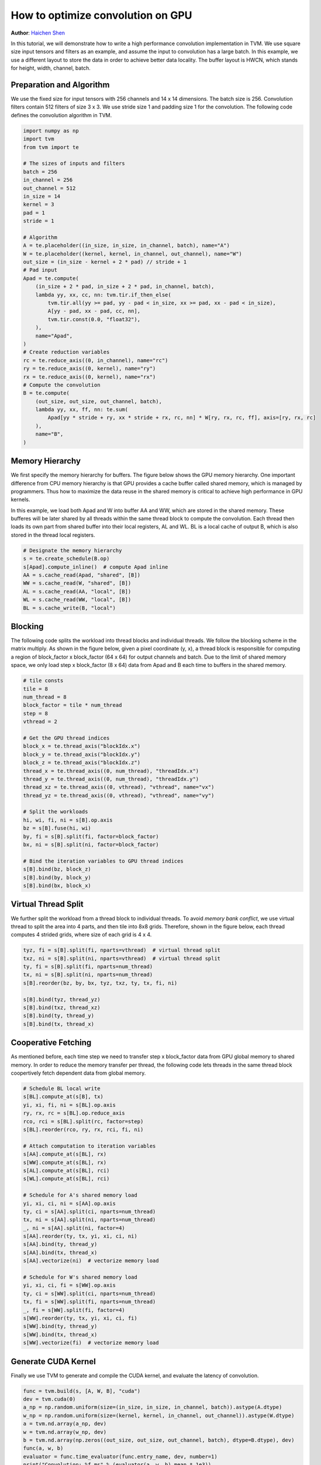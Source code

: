
.. DO NOT EDIT.
.. THIS FILE WAS AUTOMATICALLY GENERATED BY SPHINX-GALLERY.
.. TO MAKE CHANGES, EDIT THE SOURCE PYTHON FILE:
.. "how_to/optimize_operators/opt_conv_cuda.py"
.. LINE NUMBERS ARE GIVEN BELOW.

.. only:: html

    .. note::
        :class: sphx-glr-download-link-note

        Click :ref:`here <sphx_glr_download_how_to_optimize_operators_opt_conv_cuda.py>`
        to download the full example code

.. rst-class:: sphx-glr-example-title

.. _sphx_glr_how_to_optimize_operators_opt_conv_cuda.py:


.. _opt-conv-gpu:

How to optimize convolution on GPU
==================================
**Author**: `Haichen Shen <https://homes.cs.washington.edu/~haichen/>`_

In this tutorial, we will demonstrate how to write a high performance
convolution implementation in TVM. We use square size input tensors and filters
as an example, and assume the input to convolution has a large batch. In this
example, we use a different layout to store the data in order to achieve better
data locality. The buffer layout is HWCN, which stands for height, width,
channel, batch.

.. GENERATED FROM PYTHON SOURCE LINES 34-42

Preparation and Algorithm
-------------------------

We use the fixed size for input tensors with 256 channels and 14 x 14
dimensions. The batch size is 256. Convolution filters contain 512 filters
of size 3 x 3.  We use stride size 1 and padding size 1 for the
convolution. The following code defines the convolution algorithm in TVM.


.. GENERATED FROM PYTHON SOURCE LINES 42-84

.. code-block:: default


    import numpy as np
    import tvm
    from tvm import te

    # The sizes of inputs and filters
    batch = 256
    in_channel = 256
    out_channel = 512
    in_size = 14
    kernel = 3
    pad = 1
    stride = 1

    # Algorithm
    A = te.placeholder((in_size, in_size, in_channel, batch), name="A")
    W = te.placeholder((kernel, kernel, in_channel, out_channel), name="W")
    out_size = (in_size - kernel + 2 * pad) // stride + 1
    # Pad input
    Apad = te.compute(
        (in_size + 2 * pad, in_size + 2 * pad, in_channel, batch),
        lambda yy, xx, cc, nn: tvm.tir.if_then_else(
            tvm.tir.all(yy >= pad, yy - pad < in_size, xx >= pad, xx - pad < in_size),
            A[yy - pad, xx - pad, cc, nn],
            tvm.tir.const(0.0, "float32"),
        ),
        name="Apad",
    )
    # Create reduction variables
    rc = te.reduce_axis((0, in_channel), name="rc")
    ry = te.reduce_axis((0, kernel), name="ry")
    rx = te.reduce_axis((0, kernel), name="rx")
    # Compute the convolution
    B = te.compute(
        (out_size, out_size, out_channel, batch),
        lambda yy, xx, ff, nn: te.sum(
            Apad[yy * stride + ry, xx * stride + rx, rc, nn] * W[ry, rx, rc, ff], axis=[ry, rx, rc]
        ),
        name="B",
    )



.. GENERATED FROM PYTHON SOURCE LINES 85-106

Memory Hierarchy
----------------

We first specify the memory hierarchy for buffers. The figure below shows the
GPU memory hierarchy. One important difference from CPU memory hierarchy is
that GPU provides a cache buffer called shared memory, which is managed by
programmers. Thus how to maximize the data reuse in the shared memory is
critical to achieve high performance in GPU kernels.

.. image:: https://github.com/dmlc/web-data/raw/main/tvm/tutorial/gpu_memory_hierarchy.png
     :align: center
     :height: 319px
     :width: 271px

In this example, we load both Apad and W into buffer AA and WW, which are
stored in the shared memory. These bufferes will be later shared by all
threads within the same thread block to compute the convolution. Each thread
then loads its own part from shared buffer into their local registers, AL and
WL. BL is a local cache of output B, which is also stored in the thread local
registers.


.. GENERATED FROM PYTHON SOURCE LINES 106-116

.. code-block:: default


    # Designate the memory hierarchy
    s = te.create_schedule(B.op)
    s[Apad].compute_inline()  # compute Apad inline
    AA = s.cache_read(Apad, "shared", [B])
    WW = s.cache_read(W, "shared", [B])
    AL = s.cache_read(AA, "local", [B])
    WL = s.cache_read(WW, "local", [B])
    BL = s.cache_write(B, "local")


.. GENERATED FROM PYTHON SOURCE LINES 117-133

Blocking
--------

The following code splits the workload into thread blocks and individual
threads. We follow the blocking scheme in the matrix multiply. As shown in the
figure below, given a pixel coordinate (y, x), a thread block is responsible
for computing a region of block_factor x block_factor (64 x 64) for output
channels and batch. Due to the limit of shared memory space, we only load step
x block_factor (8 x 64) data from Apad and B each time to buffers in the
shared memory.

.. image:: https://github.com/dmlc/web-data/raw/main/tvm/tutorial/conv_gpu_blocking.png
     :align: center
     :height: 308px
     :width: 317px


.. GENERATED FROM PYTHON SOURCE LINES 133-161

.. code-block:: default


    # tile consts
    tile = 8
    num_thread = 8
    block_factor = tile * num_thread
    step = 8
    vthread = 2

    # Get the GPU thread indices
    block_x = te.thread_axis("blockIdx.x")
    block_y = te.thread_axis("blockIdx.y")
    block_z = te.thread_axis("blockIdx.z")
    thread_x = te.thread_axis((0, num_thread), "threadIdx.x")
    thread_y = te.thread_axis((0, num_thread), "threadIdx.y")
    thread_xz = te.thread_axis((0, vthread), "vthread", name="vx")
    thread_yz = te.thread_axis((0, vthread), "vthread", name="vy")

    # Split the workloads
    hi, wi, fi, ni = s[B].op.axis
    bz = s[B].fuse(hi, wi)
    by, fi = s[B].split(fi, factor=block_factor)
    bx, ni = s[B].split(ni, factor=block_factor)

    # Bind the iteration variables to GPU thread indices
    s[B].bind(bz, block_z)
    s[B].bind(by, block_y)
    s[B].bind(bx, block_x)


.. GENERATED FROM PYTHON SOURCE LINES 162-175

Virtual Thread Split
--------------------

We further split the workload from a thread block to individual threads. To
avoid *memory bank conflict*, we use virtual thread to split the area into 4
parts, and then tile into 8x8 grids. Therefore, shown in the figure below,
each thread computes 4 strided grids, where size of each grid is 4 x 4.

.. image:: https://github.com/dmlc/web-data/raw/main/tvm/tutorial/conv_gpu_vthread.png
     :align: center
     :height: 188px
     :width: 268px


.. GENERATED FROM PYTHON SOURCE LINES 175-187

.. code-block:: default


    tyz, fi = s[B].split(fi, nparts=vthread)  # virtual thread split
    txz, ni = s[B].split(ni, nparts=vthread)  # virtual thread split
    ty, fi = s[B].split(fi, nparts=num_thread)
    tx, ni = s[B].split(ni, nparts=num_thread)
    s[B].reorder(bz, by, bx, tyz, txz, ty, tx, fi, ni)

    s[B].bind(tyz, thread_yz)
    s[B].bind(txz, thread_xz)
    s[B].bind(ty, thread_y)
    s[B].bind(tx, thread_x)


.. GENERATED FROM PYTHON SOURCE LINES 188-196

Cooperative Fetching
--------------------

As mentioned before, each time step we need to transfer step x block_factor
data from GPU global memory to shared memory. In order to reduce the memory
transfer per thread, the following code lets threads in the same thread block
coopertively fetch dependent data from global memory.


.. GENERATED FROM PYTHON SOURCE LINES 196-232

.. code-block:: default



    # Schedule BL local write
    s[BL].compute_at(s[B], tx)
    yi, xi, fi, ni = s[BL].op.axis
    ry, rx, rc = s[BL].op.reduce_axis
    rco, rci = s[BL].split(rc, factor=step)
    s[BL].reorder(rco, ry, rx, rci, fi, ni)

    # Attach computation to iteration variables
    s[AA].compute_at(s[BL], rx)
    s[WW].compute_at(s[BL], rx)
    s[AL].compute_at(s[BL], rci)
    s[WL].compute_at(s[BL], rci)

    # Schedule for A's shared memory load
    yi, xi, ci, ni = s[AA].op.axis
    ty, ci = s[AA].split(ci, nparts=num_thread)
    tx, ni = s[AA].split(ni, nparts=num_thread)
    _, ni = s[AA].split(ni, factor=4)
    s[AA].reorder(ty, tx, yi, xi, ci, ni)
    s[AA].bind(ty, thread_y)
    s[AA].bind(tx, thread_x)
    s[AA].vectorize(ni)  # vectorize memory load

    # Schedule for W's shared memory load
    yi, xi, ci, fi = s[WW].op.axis
    ty, ci = s[WW].split(ci, nparts=num_thread)
    tx, fi = s[WW].split(fi, nparts=num_thread)
    _, fi = s[WW].split(fi, factor=4)
    s[WW].reorder(ty, tx, yi, xi, ci, fi)
    s[WW].bind(ty, thread_y)
    s[WW].bind(tx, thread_x)
    s[WW].vectorize(fi)  # vectorize memory load



.. GENERATED FROM PYTHON SOURCE LINES 233-239

Generate CUDA Kernel
--------------------

Finally we use TVM to generate and compile the CUDA kernel, and evaluate the
latency of convolution.


.. GENERATED FROM PYTHON SOURCE LINES 239-250

.. code-block:: default


    func = tvm.build(s, [A, W, B], "cuda")
    dev = tvm.cuda(0)
    a_np = np.random.uniform(size=(in_size, in_size, in_channel, batch)).astype(A.dtype)
    w_np = np.random.uniform(size=(kernel, kernel, in_channel, out_channel)).astype(W.dtype)
    a = tvm.nd.array(a_np, dev)
    w = tvm.nd.array(w_np, dev)
    b = tvm.nd.array(np.zeros((out_size, out_size, out_channel, batch), dtype=B.dtype), dev)
    func(a, w, b)
    evaluator = func.time_evaluator(func.entry_name, dev, number=1)
    print("Convolution: %f ms" % (evaluator(a, w, b).mean * 1e3))


